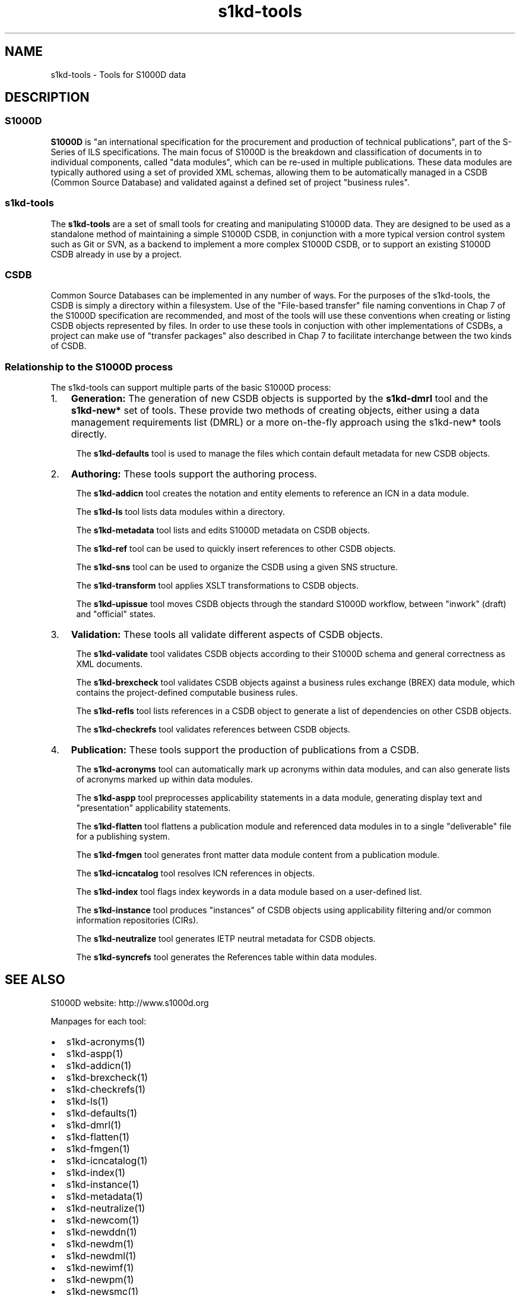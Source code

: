.\" Automatically generated by Pandoc 1.19.2.1
.\"
.TH "s1kd\-tools" "1" "2018\-10\-12" "" "s1kd\-tools"
.hy
.SH NAME
.PP
s1kd\-tools \- Tools for S1000D data
.SH DESCRIPTION
.SS S1000D
.PP
\f[B]S1000D\f[] is "an international specification for the procurement
and production of technical publications", part of the S\-Series of ILS
specifications.
The main focus of S1000D is the breakdown and classification of
documents in to individual components, called "data modules", which can
be re\-used in multiple publications.
These data modules are typically authored using a set of provided XML
schemas, allowing them to be automatically managed in a CSDB (Common
Source Database) and validated against a defined set of project
"business rules".
.SS s1kd\-tools
.PP
The \f[B]s1kd\-tools\f[] are a set of small tools for creating and
manipulating S1000D data.
They are designed to be used as a standalone method of maintaining a
simple S1000D CSDB, in conjunction with a more typical version control
system such as Git or SVN, as a backend to implement a more complex
S1000D CSDB, or to support an existing S1000D CSDB already in use by a
project.
.SS CSDB
.PP
Common Source Databases can be implemented in any number of ways.
For the purposes of the s1kd\-tools, the CSDB is simply a directory
within a filesystem.
Use of the "File\-based transfer" file naming conventions in Chap 7 of
the S1000D specification are recommended, and most of the tools will use
these conventions when creating or listing CSDB objects represented by
files.
In order to use these tools in conjuction with other implementations of
CSDBs, a project can make use of "transfer packages" also described in
Chap 7 to facilitate interchange between the two kinds of CSDB.
.SS Relationship to the S1000D process
.PP
The s1kd\-tools can support multiple parts of the basic S1000D process:
.IP "1." 3
\f[B]Generation:\f[] The generation of new CSDB objects is supported by
the \f[B]s1kd\-dmrl\f[] tool and the \f[B]s1kd\-new*\f[] set of tools.
These provide two methods of creating objects, either using a data
management requirements list (DMRL) or a more on\-the\-fly approach
using the s1kd\-new* tools directly.
.RS 4
.PP
The \f[B]s1kd\-defaults\f[] tool is used to manage the files which
contain default metadata for new CSDB objects.
.RE
.IP "2." 3
\f[B]Authoring:\f[] These tools support the authoring process.
.RS 4
.PP
The \f[B]s1kd\-addicn\f[] tool creates the notation and entity elements
to reference an ICN in a data module.
.PP
The \f[B]s1kd\-ls\f[] tool lists data modules within a directory.
.PP
The \f[B]s1kd\-metadata\f[] tool lists and edits S1000D metadata on CSDB
objects.
.PP
The \f[B]s1kd\-ref\f[] tool can be used to quickly insert references to
other CSDB objects.
.PP
The \f[B]s1kd\-sns\f[] tool can be used to organize the CSDB using a
given SNS structure.
.PP
The \f[B]s1kd\-transform\f[] tool applies XSLT transformations to CSDB
objects.
.PP
The \f[B]s1kd\-upissue\f[] tool moves CSDB objects through the standard
S1000D workflow, between "inwork" (draft) and "official" states.
.RE
.IP "3." 3
\f[B]Validation:\f[] These tools all validate different aspects of CSDB
objects.
.RS 4
.PP
The \f[B]s1kd\-validate\f[] tool validates CSDB objects according to
their S1000D schema and general correctness as XML documents.
.PP
The \f[B]s1kd\-brexcheck\f[] tool validates CSDB objects against a
business rules exchange (BREX) data module, which contains the
project\-defined computable business rules.
.PP
The \f[B]s1kd\-refls\f[] tool lists references in a CSDB object to
generate a list of dependencies on other CSDB objects.
.PP
The \f[B]s1kd\-checkrefs\f[] tool validates references between CSDB
objects.
.RE
.IP "4." 3
\f[B]Publication:\f[] These tools support the production of publications
from a CSDB.
.RS 4
.PP
The \f[B]s1kd\-acronyms\f[] tool can automatically mark up acronyms
within data modules, and can also generate lists of acronyms marked up
within data modules.
.PP
The \f[B]s1kd\-aspp\f[] tool preprocesses applicability statements in a
data module, generating display text and "presentation" applicability
statements.
.PP
The \f[B]s1kd\-flatten\f[] tool flattens a publication module and
referenced data modules in to a single "deliverable" file for a
publishing system.
.PP
The \f[B]s1kd\-fmgen\f[] tool generates front matter data module content
from a publication module.
.PP
The \f[B]s1kd\-icncatalog\f[] tool resolves ICN references in objects.
.PP
The \f[B]s1kd\-index\f[] tool flags index keywords in a data module
based on a user\-defined list.
.PP
The \f[B]s1kd\-instance\f[] tool produces "instances" of CSDB objects
using applicability filtering and/or common information repositories
(CIRs).
.PP
The \f[B]s1kd\-neutralize\f[] tool generates IETP neutral metadata for
CSDB objects.
.PP
The \f[B]s1kd\-syncrefs\f[] tool generates the References table within
data modules.
.RE
.SH SEE ALSO
.PP
S1000D website: http://www.s1000d.org
.PP
Manpages for each tool:
.IP \[bu] 2
s1kd\-acronyms(1)
.IP \[bu] 2
s1kd\-aspp(1)
.IP \[bu] 2
s1kd\-addicn(1)
.IP \[bu] 2
s1kd\-brexcheck(1)
.IP \[bu] 2
s1kd\-checkrefs(1)
.IP \[bu] 2
s1kd\-ls(1)
.IP \[bu] 2
s1kd\-defaults(1)
.IP \[bu] 2
s1kd\-dmrl(1)
.IP \[bu] 2
s1kd\-flatten(1)
.IP \[bu] 2
s1kd\-fmgen(1)
.IP \[bu] 2
s1kd\-icncatalog(1)
.IP \[bu] 2
s1kd\-index(1)
.IP \[bu] 2
s1kd\-instance(1)
.IP \[bu] 2
s1kd\-metadata(1)
.IP \[bu] 2
s1kd\-neutralize(1)
.IP \[bu] 2
s1kd\-newcom(1)
.IP \[bu] 2
s1kd\-newddn(1)
.IP \[bu] 2
s1kd\-newdm(1)
.IP \[bu] 2
s1kd\-newdml(1)
.IP \[bu] 2
s1kd\-newimf(1)
.IP \[bu] 2
s1kd\-newpm(1)
.IP \[bu] 2
s1kd\-newsmc(1)
.IP \[bu] 2
s1kd\-newupf(1)
.IP \[bu] 2
s1kd\-ref(1)
.IP \[bu] 2
s1kd\-refls(1)
.IP \[bu] 2
s1kd\-sns(1)
.IP \[bu] 2
s1kd\-syncrefs(1)
.IP \[bu] 2
s1kd\-transform(1)
.IP \[bu] 2
s1kd\-upissue(1)
.IP \[bu] 2
s1kd\-validate(1)
.PP
Configuration files:
.IP \[bu] 2
s1kd\-defaults(5)
.SH AUTHORS
khzae.net.
